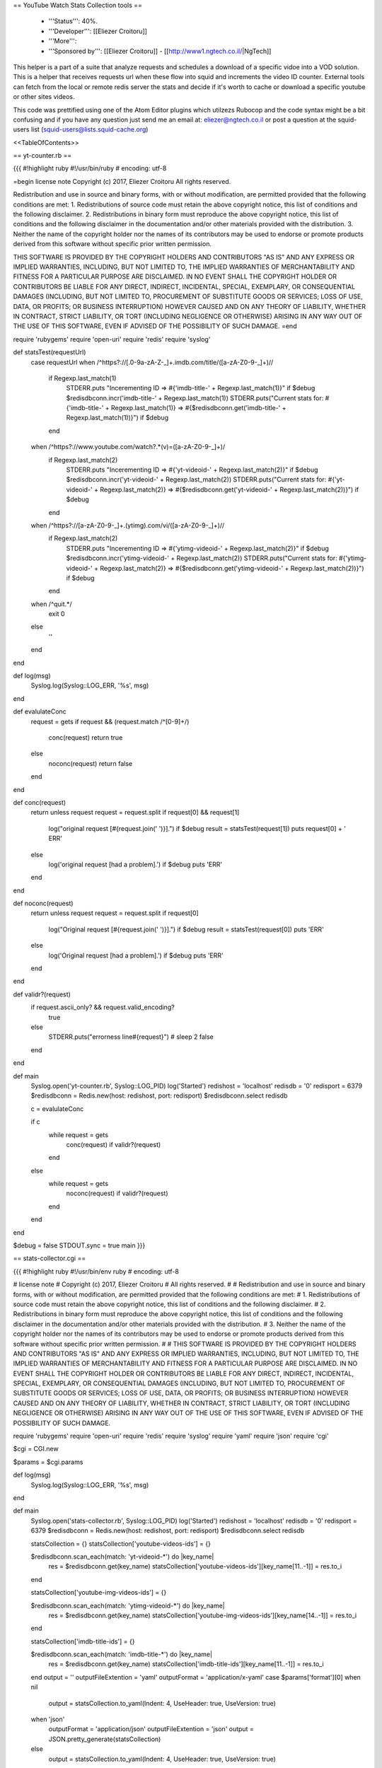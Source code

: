 == YouTube Watch Stats Collection tools ==

 * '''Status''': 40%.

 * '''Developer''': [[Eliezer Croitoru]]

 * '''More''': 

 * '''Sponsored by''': [[Eliezer Croitoru]] - [[http://www1.ngtech.co.il/|NgTech]]

This helper is a part of a suite that analyze requests and schedules a download of a specific vidoe into a VOD solution.
This is a helper that receives requests url when these flow into squid and increments the video ID counter.
External tools can fetch from the local or remote redis server the stats and decide if it's worth to cache or download a specific youtube or other sites videos.

This code was prettified using one of the Atom Editor plugins which utilzezs Rubocop and the code syntax might be a bit confusing and if you have any question just send me an email at: eliezer@ngtech.co.il or post a question at the squid-users list (squid-users@lists.squid-cache.org)

<<TableOfContents>>

== yt-counter.rb ==

{{{
#!highlight ruby
#!/usr/bin/ruby
# encoding: utf-8

=begin
license note
Copyright (c) 2017, Eliezer Croitoru
All rights reserved.

Redistribution and use in source and binary forms, with or without modification, are permitted provided that the following conditions are met:
1. Redistributions of source code must retain the above copyright notice, this list of conditions and the following disclaimer.
2. Redistributions in binary form must reproduce the above copyright notice, this list of conditions and the following disclaimer in the documentation and/or other materials provided with the distribution.
3. Neither the name of the copyright holder nor the names of its contributors may be used to endorse or promote products derived from this software without specific prior written permission.

THIS SOFTWARE IS PROVIDED BY THE COPYRIGHT HOLDERS AND CONTRIBUTORS "AS IS" AND ANY EXPRESS OR IMPLIED WARRANTIES, INCLUDING, BUT NOT LIMITED TO, THE IMPLIED WARRANTIES OF MERCHANTABILITY AND FITNESS FOR A PARTICULAR PURPOSE ARE DISCLAIMED. IN NO EVENT SHALL THE COPYRIGHT HOLDER OR CONTRIBUTORS BE LIABLE FOR ANY DIRECT, INDIRECT, INCIDENTAL, SPECIAL, EXEMPLARY, OR CONSEQUENTIAL DAMAGES (INCLUDING, BUT NOT LIMITED TO, PROCUREMENT OF SUBSTITUTE GOODS OR SERVICES; LOSS OF USE, DATA, OR PROFITS; OR BUSINESS INTERRUPTION) HOWEVER CAUSED AND ON ANY THEORY OF LIABILITY, WHETHER IN CONTRACT, STRICT LIABILITY, OR TORT (INCLUDING NEGLIGENCE OR OTHERWISE) ARISING IN ANY WAY OUT OF THE USE OF THIS SOFTWARE, EVEN IF ADVISED OF THE POSSIBILITY OF SUCH DAMAGE.
=end

require 'rubygems'
require 'open-uri'
require 'redis'
require 'syslog'

def statsTest(requestUrl)
  case requestUrl
  when /^https?\:\/\/[\.0-9a-zA-Z\-\_]+\.imdb\.com\/title\/([a-zA-Z0-9\-\_]+)\//
    if Regexp.last_match(1)
      STDERR.puts "Incerementing ID => #{'imdb-title-' + Regexp.last_match(1)}" if $debug
      $redisdbconn.incr('imdb-title-' + Regexp.last_match(1))
      STDERR.puts("Current stats for: #{'imdb-title-' + Regexp.last_match(1)} => #{$redisdbconn.get('imdb-title-' + Regexp.last_match(1))}") if $debug
    end
  when /^https?\:\/\/www\.youtube\.com\/watch\?.*(v)\=([a-zA-Z0-9\-\_]+)/
    if Regexp.last_match(2)
      STDERR.puts "Incerementing ID => #{'yt-videoid-' + Regexp.last_match(2)}" if $debug
      $redisdbconn.incr('yt-videoid-' + Regexp.last_match(2))
      STDERR.puts("Current stats for: #{'yt-videoid-' + Regexp.last_match(2)} => #{$redisdbconn.get('yt-videoid-' + Regexp.last_match(2))}") if $debug
    end
  when /^https?\:\/\/[a-zA-Z0-9\-\_]+\.(ytimg)\.com\/vi\/([a-zA-Z0-9\-\_]+)\//
    if Regexp.last_match(2)
      STDERR.puts "Incerementing ID => #{'ytimg-videoid-' + Regexp.last_match(2)}" if $debug
      $redisdbconn.incr('ytimg-videoid-' + Regexp.last_match(2))
      STDERR.puts("Current stats for: #{'ytimg-videoid-' + Regexp.last_match(2)} => #{$redisdbconn.get('ytimg-videoid-' + Regexp.last_match(2))}") if $debug
    end
  when /^quit.*/
    exit 0
  else
    ''
  end
end

def log(msg)
  Syslog.log(Syslog::LOG_ERR, '%s', msg)
end

def evalulateConc
  request = gets
  if request && (request.match /^[0-9]+\ /)
    conc(request)
    return true
  else
    noconc(request)
    return false
  end
end

def conc(request)
  return unless request
  request = request.split
  if request[0] && request[1]
    log("original request [#{request.join(' ')}].") if $debug
    result = statsTest(request[1])
    puts request[0] + ' ERR'
  else
    log('original request [had a problem].') if $debug
    puts 'ERR'
  end
end

def noconc(request)
  return unless request
  request = request.split
  if request[0]
    log("Original request [#{request.join(' ')}].") if $debug
    result = statsTest(request[0])
    puts 'ERR'
  else
    log('Original request [had a problem].') if $debug
    puts 'ERR'
  end
end

def validr?(request)
  if request.ascii_only? && request.valid_encoding?
    true
  else
    STDERR.puts("errorness line#{request}")
    # sleep 2
    false
  end
end

def main
  Syslog.open('yt-counter.rb', Syslog::LOG_PID)
  log('Started')
  redishost = 'localhost'
  redisdb = '0'
  redisport = 6379
  $redisdbconn = Redis.new(host: redishost, port: redisport)
  $redisdbconn.select redisdb

  c = evalulateConc

  if c
    while request = gets
      conc(request) if validr?(request)
    end
  else
    while request = gets
      noconc(request) if validr?(request)
    end
  end
end

$debug = false
STDOUT.sync = true
main
}}}

== stats-collector.cgi ==

{{{
#!highlight ruby
#!/usr/bin/env ruby
# encoding: utf-8

# license note
# Copyright (c) 2017, Eliezer Croitoru
# All rights reserved.
#
# Redistribution and use in source and binary forms, with or without modification, are permitted provided that the following conditions are met:
# 1. Redistributions of source code must retain the above copyright notice, this list of conditions and the following disclaimer.
# 2. Redistributions in binary form must reproduce the above copyright notice, this list of conditions and the following disclaimer in the documentation and/or other materials provided with the distribution.
# 3. Neither the name of the copyright holder nor the names of its contributors may be used to endorse or promote products derived from this software without specific prior written permission.
#
# THIS SOFTWARE IS PROVIDED BY THE COPYRIGHT HOLDERS AND CONTRIBUTORS "AS IS" AND ANY EXPRESS OR IMPLIED WARRANTIES, INCLUDING, BUT NOT LIMITED TO, THE IMPLIED WARRANTIES OF MERCHANTABILITY AND FITNESS FOR A PARTICULAR PURPOSE ARE DISCLAIMED. IN NO EVENT SHALL THE COPYRIGHT HOLDER OR CONTRIBUTORS BE LIABLE FOR ANY DIRECT, INDIRECT, INCIDENTAL, SPECIAL, EXEMPLARY, OR CONSEQUENTIAL DAMAGES (INCLUDING, BUT NOT LIMITED TO, PROCUREMENT OF SUBSTITUTE GOODS OR SERVICES; LOSS OF USE, DATA, OR PROFITS; OR BUSINESS INTERRUPTION) HOWEVER CAUSED AND ON ANY THEORY OF LIABILITY, WHETHER IN CONTRACT, STRICT LIABILITY, OR TORT (INCLUDING NEGLIGENCE OR OTHERWISE) ARISING IN ANY WAY OUT OF THE USE OF THIS SOFTWARE, EVEN IF ADVISED OF THE POSSIBILITY OF SUCH DAMAGE.

require 'rubygems'
require 'open-uri'
require 'redis'
require 'syslog'
require 'yaml'
require 'json'
require 'cgi'

$cgi = CGI.new

$params = $cgi.params

def log(msg)
  Syslog.log(Syslog::LOG_ERR, '%s', msg)
end

def main
  Syslog.open('stats-collector.rb', Syslog::LOG_PID)
  log('Started')
  redishost = 'localhost'
  redisdb = '0'
  redisport = 6379
  $redisdbconn = Redis.new(host: redishost, port: redisport)
  $redisdbconn.select redisdb

  statsCollection = {}
  statsCollection['youtube-videos-ids'] = {}

  $redisdbconn.scan_each(match: 'yt-videoid-*') do |key_name|
    res = $redisdbconn.get(key_name)
    statsCollection['youtube-videos-ids'][key_name[11..-1]] = res.to_i
  end

  statsCollection['youtube-img-videos-ids'] = {}

  $redisdbconn.scan_each(match: 'ytimg-videoid-*') do |key_name|
    res = $redisdbconn.get(key_name)
    statsCollection['youtube-img-videos-ids'][key_name[14..-1]] = res.to_i
  end

  statsCollection['imdb-title-ids'] = {}

  $redisdbconn.scan_each(match: 'imdb-title-*') do |key_name|
    res = $redisdbconn.get(key_name)
    statsCollection['imdb-title-ids'][key_name[11..-1]] = res.to_i
  end
  output = ''
  outputFileExtention = 'yaml'
  outputFormat = 'application/x-yaml'
  case $params['format'][0]
  when nil
    output = statsCollection.to_yaml(Indent: 4, UseHeader: true, UseVersion: true)
  when 'json'
    outputFormat = 'application/json'
    outputFileExtention = 'json'
    output = JSON.pretty_generate(statsCollection)
  else
    output = statsCollection.to_yaml(Indent: 4, UseHeader: true, UseVersion: true)
  end
  output += "\n"
  if $params['text'] && $params['text'][0]
    print $cgi.header('type' => 'text/plain',
                      'expires' => Time.now - (3 * 24 * 60 * 60),
                      'Cache-Control' => 'no-cache',
                      'Content-Length' => output.size)
  else
    print $cgi.header('type' => outputFormat,
                      'expires' => Time.now - (3 * 24 * 60 * 60),
                      'Cache-Control' => 'no-cache',
                      'Content-Length' => output.size,
                      'Content-Disposition' => "attachment; filename=\"stats.#{outputFileExtention}\"")

  end
  print output
end

$debug = false
STDOUT.sync = true
main
}}}
